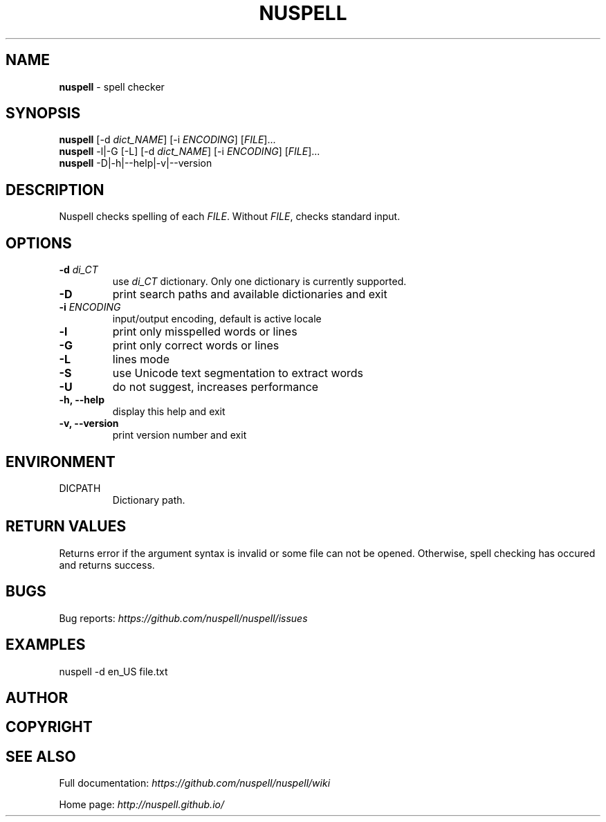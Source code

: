 .\" generated with Ronn/v0.7.3
.\" http://github.com/rtomayko/ronn/tree/0.7.3
.
.TH "NUSPELL" "1" "September 2018" "" ""
.
.SH "NAME"
\fBnuspell\fR \- spell checker
.
.SH "SYNOPSIS"
\fBnuspell\fR [\-d \fIdict_NAME\fR] [\-i \fIENCODING\fR] [\fIFILE\fR]\.\.\.
.
.br
\fBnuspell\fR \-l|\-G [\-L] [\-d \fIdict_NAME\fR] [\-i \fIENCODING\fR] [\fIFILE\fR]\.\.\.
.
.br
\fBnuspell\fR \-D|\-h|\-\-help|\-v|\-\-version
.
.SH "DESCRIPTION"
Nuspell checks spelling of each \fIFILE\fR\. Without \fIFILE\fR, checks standard input\.
.
.SH "OPTIONS"
.
.TP
\fB\-d\fR \fIdi_CT\fR
use \fIdi_CT\fR dictionary\. Only one dictionary is currently supported\.
.
.TP
\fB\-D\fR
print search paths and available dictionaries and exit
.
.TP
\fB\-i\fR \fIENCODING\fR
input/output encoding, default is active locale
.
.TP
\fB\-l\fR
print only misspelled words or lines
.
.TP
\fB\-G\fR
print only correct words or lines
.
.TP
\fB\-L\fR
lines mode
.
.TP
\fB\-S\fR
use Unicode text segmentation to extract words
.
.TP
\fB\-U\fR
do not suggest, increases performance
.
.TP
\fB\-h, \-\-help\fR
display this help and exit
.
.TP
\fB\-v, \-\-version\fR
print version number and exit
.
.SH "ENVIRONMENT"
.
.TP
DICPATH
Dictionary path\.
.
.SH "RETURN VALUES"
Returns error if the argument syntax is invalid or some file can not be opened\. Otherwise, spell checking has occured and returns success\.
.
.SH "BUGS"
Bug reports: \fIhttps://github\.com/nuspell/nuspell/issues\fR
.
.SH "EXAMPLES"
.
.nf

nuspell \-d en_US file\.txt
.
.fi
.
.SH "AUTHOR"
.
.SH "COPYRIGHT"
.
.SH "SEE ALSO"
Full documentation: \fIhttps://github\.com/nuspell/nuspell/wiki\fR
.
.P
Home page: \fIhttp://nuspell\.github\.io/\fR
